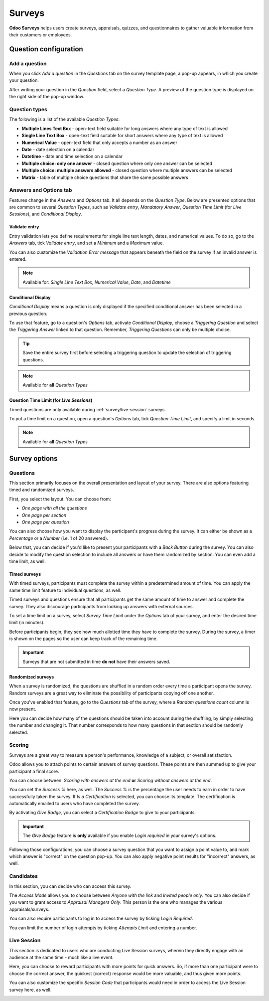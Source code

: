 =======
Surveys
=======

**Odoo Surveys** helps users create surveys, appraisals, quizzes, and questionnaires to gather
valuable information from their customers or employees.

.. seealso::
   - `Odoo Surveys: product page <https://www.odoo.com/app/surveys>`_
   - `Odoo Tutorials: Surveys <https://www.odoo.com/slides/surveys-62>`_

Question configuration
======================

Add a question
--------------

When you click *Add a question* in the *Questions* tab on the survey template page, a pop-up
appears, in which you create your question.

After writing your question in the *Question* field, select a *Question Type.* A preview of the
question type is displayed on the right side of the pop-up window.

.. image:: survey/preview-question-type.png
   :align: center
   :alt: Selecting a question type in Odoo Surveys

.. _survey/question-types:

Question types
--------------

The following is a list of the available *Question Types*:

* **Multiple Lines Text Box** - open-text field suitable for long answers where any type of text
  is allowed

* **Single Line Text Box** - open-text field suitable for short answers where any type of text is
  allowed

* **Numerical Value** - open-text field that only accepts a number as an answer

* **Date** - date selection on a calendar

* **Datetime** - date and time selection on a calendar

* **Multiple choice: only one answer** - closed question where only one answer can be selected

* **Multiple choice: multiple answers allowed** - closed question where multiple answers can be
  selected

* **Matrix** - table of multiple choice questions that share the same possible answers

Answers and Options tab
-----------------------

Features change in the *Answers* and *Options* tab. It all depends on the *Question Type*. Below are
presented options that are common to several *Question Types*, such as *Validate entry*, *Mandatory
Answer*, *Question Time Limit* (for *Live Sessions*), and *Conditional Display*.

.. _survey/validate-entry:

Validate entry
~~~~~~~~~~~~~~

Entry validation lets you define requirements for single line text length, dates, and numerical
values. To do so, go to the *Answers* tab, tick *Validate entry*, and set a *Minimum* and a
*Maximum* value.

You can also customize the *Validation Error message* that appears beneath the field on the survey
if an invalid answer is entered.

.. note::
   Available for: *Single Line Text Box*, *Numerical Value*, *Date*, and *Datetime*

.. _survey/conditional-display:

Conditional Display
~~~~~~~~~~~~~~~~~~~

*Conditional Display* means a question is only displayed if the specified conditional answer has
been selected in a previous question.

To use that feature, go to a question's *Options* tab, activate *Conditional Display*, choose a
*Triggering Question* and select the *Triggering Answer* linked to that question. Remember,
*Triggering Questions* can only be multiple choice.

.. image:: survey/conditional-triggering-answers.png
   :align: center
   :alt: Conditional triggering answer fields

.. tip::
   Save the entire survey first before selecting a triggering question to update the selection of
   triggering questions.

.. note::
   Available for **all** *Question Types*

.. _survey/question-time-limit:

Question Time Limit (for *Live Sessions*)
~~~~~~~~~~~~~~~~~~~~~~~~~~~~~~~~~~~~~~~~~

Timed questions are only available during :ref:`survey/live-session` surveys.

To put a time limit on a question, open a question's *Options* tab, tick *Question Time Limit*, and
specify a limit in seconds.

.. image:: survey/question-time-limit.png
   :align: center
   :alt: Survey Question Time Limit

.. note::
   Available for **all** *Question Types*

Survey options
==============

Questions
---------

This section primarily focuses on the overall presentation and layout of your survey. There are
also options featuring timed and randomized surveys.

First, you select the layout. You can choose from:

* *One page with all the questions*
* *One page per section*
* *One page per question*

You can also choose how you want to display the participant's progress during the survey. It can
either be shown as a *Percentage* or a *Number* (i.e. 1 of 20 answered).

Below that, you can decide if you'd like to present your participants with a *Back Button* during
the survey. You can also decide to modify the question selection to include all answers or have
them randomized by section. You can even add a time limit, as well.

.. image:: survey/questions-setting-section.png
   :align: center
   :alt: Questions section of survey settings

.. _survey/timed-surveys:

Timed surveys
~~~~~~~~~~~~~

With timed surveys, participants must complete the survey within a predetermined amount of time.
You can apply the same time limit feature to individual questions, as well.

Timed surveys and questions ensure that all participants get the same amount of time to answer and
complete the survey. They also discourage participants from looking up answers with external
sources.

To set a time limit on a survey, select *Survey Time Limit* under the *Options* tab of your
survey, and enter the desired time limit (in minutes).

.. image:: survey/options-tab-time-limit.png
   :align: center
   :alt: View of a survey form emphasizing the time limit feature in Odoo Surveys

Before participants begin, they see how much allotted time they have to complete the survey. During
the survey, a timer is shown on the pages so the user can keep track of the remaining time.

.. image:: survey/time-limit-survey-clock.png
   :align: center
   :alt: Survey time limit clock display front-end

.. important::
   Surveys that are not submitted in time **do not** have their answers saved.

.. _survey/randomized-surveys:

Randomized surveys
~~~~~~~~~~~~~~~~~~

When a survey is randomized, the questions are shuffled in a random order every time a participant
opens the survey. Random surveys are a great way to eliminate the possibility of participants
copying off one another.

Once you've enabled that feature, go to the *Questions* tab of the survey, where a *Random questions
count* column is now present.

Here you can decide how many of the questions should be taken into account during the shuffling, by
simply selecting the number and changing it. That number corresponds to how many questions in that
section should be randomly selected.

.. image:: survey/random-questions-count.png
   :align: center
   :alt: Survey random questions count

.. _survey/scoring:

Scoring
-------

Surveys are a great way to measure a person's performance, knowledge of a subject, or overall
satisfaction.

Odoo allows you to attach points to certain answers of survey questions. These points are then
summed up to give your participant a final score.

You can choose between: *Scoring with answers at the end* **or** *Scoring without answers at the
end*.

You can set the *Success %* here, as well. The *Success %* is the percentage the user needs to earn
in order to have successfully taken the survey. If *Is a Certification* is selected, you can choose
its template. The certification is automatically emailed to users who have completed the survey.

.. image:: survey/survey-success-percentage.png
   :align: center
   :alt: Survey success percentage setting

By activating *Give Badge,* you can select a *Certification Badge* to give to your participants.

.. important::
   The *Give Badge* feature is **only** available if you enable *Login required* in your survey's
   options.

Following those configurations, you can choose a survey question that you want to assign a point
value to, and mark which answer is "correct" on the question pop-up. You can also apply negative
point results for "incorrect" answers, as well.

.. image:: survey/answers-questions-points.png
   :align: center
   :alt: Scoring example of a question

.. _survey/candidates:

Candidates
----------

In this section, you can decide who can access this survey.

The *Access Mode* allows you to choose between *Anyone with the link* and *Invited people only*.
You can also decide if you want to grant access to *Appraisal Managers Only*. This person is the
one who manages the various appraisals/surveys.

You can also require participants to log in to access the survey by ticking *Login Required*.

You can limit the number of login attempts by ticking *Attempts Limit* and entering a number.

.. image:: survey/candidates-section.png
   :align: center
   :alt: Candidates section of survey settings

.. _survey/live-session:

Live Session
------------

This section is dedicated to users who are conducting Live Session surveys, wherein they directly
engage with an audience at the same time - much like a live event.

Here, you can choose to reward participants with more points for quick answers. So, if more than
one participant were to choose the correct answer, the quickest (correct) response would be more
valuable, and thus given more points.

You can also customize the specific *Session Code* that participants would need in order to access
the Live Session survey here, as well.

.. image:: survey/live-session-setting.png
   :align: center
   :alt: Live session section of survey features
